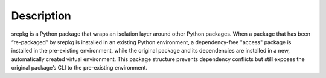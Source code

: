 Description
===========


srepkg is a Python package that wraps an isolation layer around other Python packages. When a package that has been “re-packaged” by srepkg is installed in an existing Python environment, a dependency-free "access" package is installed in the pre-existing environment, while the original package and its dependencies are installed in a new, automatically created virtual environment. This package structure prevents dependency conflicts but still exposes the original package’s CLI to the pre-existing environment.
